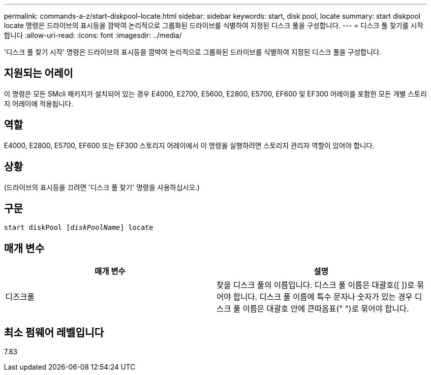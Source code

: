 ---
permalink: commands-a-z/start-diskpool-locate.html 
sidebar: sidebar 
keywords: start, disk pool, locate 
summary: start diskpool locate 명령은 드라이브의 표시등을 깜박여 논리적으로 그룹화된 드라이브를 식별하여 지정된 디스크 풀을 구성합니다. 
---
= 디스크 풀 찾기를 시작합니다
:allow-uri-read: 
:icons: font
:imagesdir: ../media/


[role="lead"]
'디스크 풀 찾기 시작' 명령은 드라이브의 표시등을 깜박여 논리적으로 그룹화된 드라이브를 식별하여 지정된 디스크 풀을 구성합니다.



== 지원되는 어레이

이 명령은 모든 SMcli 패키지가 설치되어 있는 경우 E4000, E2700, E5600, E2800, E5700, EF600 및 EF300 어레이를 포함한 모든 개별 스토리지 어레이에 적용됩니다.



== 역할

E4000, E2800, E5700, EF600 또는 EF300 스토리지 어레이에서 이 명령을 실행하려면 스토리지 관리자 역할이 있어야 합니다.



== 상황

(드라이브의 표시등을 끄려면 '디스크 풀 찾기' 명령을 사용하십시오.)



== 구문

[source, cli, subs="+macros"]
----
start diskPool pass:quotes[[_diskPoolName_]] locate
----


== 매개 변수

[cols="2*"]
|===
| 매개 변수 | 설명 


 a| 
디즈크풀
 a| 
찾을 디스크 풀의 이름입니다. 디스크 풀 이름은 대괄호([ ])로 묶어야 합니다. 디스크 풀 이름에 특수 문자나 숫자가 있는 경우 디스크 풀 이름은 대괄호 안에 큰따옴표(" ")로 묶어야 합니다.

|===


== 최소 펌웨어 레벨입니다

7.83
